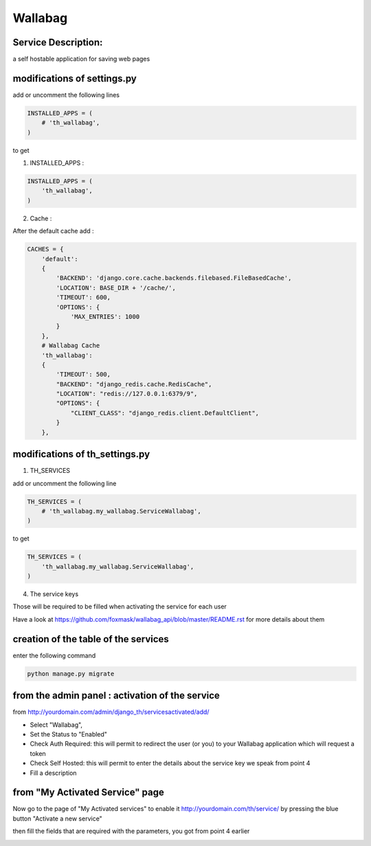 Wallabag
========

Service Description:
--------------------

a self hostable application for saving web pages

.. image:: https://raw.githubusercontent.com/foxmask/wallabag_api/master/wallabag.png

modifications of settings.py
----------------------------

add or uncomment the following lines

.. code-block:: python

    INSTALLED_APPS = (
        # 'th_wallabag',
    )

to get

1) INSTALLED_APPS :

.. code-block:: python

    INSTALLED_APPS = (
        'th_wallabag',
    )

2) Cache :

After the default cache add :

.. code-block:: python

    CACHES = {
        'default':
        {
            'BACKEND': 'django.core.cache.backends.filebased.FileBasedCache',
            'LOCATION': BASE_DIR + '/cache/',
            'TIMEOUT': 600,
            'OPTIONS': {
                'MAX_ENTRIES': 1000
            }
        },
        # Wallabag Cache
        'th_wallabag':
        {
            'TIMEOUT': 500,
            "BACKEND": "django_redis.cache.RedisCache",
            "LOCATION": "redis://127.0.0.1:6379/9",
            "OPTIONS": {
                "CLIENT_CLASS": "django_redis.client.DefaultClient",
            }
        },

modifications of th_settings.py
-------------------------------

1) TH_SERVICES

add or uncomment the following line

.. code-block:: python

    TH_SERVICES = (
        # 'th_wallabag.my_wallabag.ServiceWallabag',
    )

to get

.. code-block:: python

    TH_SERVICES = (
        'th_wallabag.my_wallabag.ServiceWallabag',
    )

4) The service keys

Those will be required to be filled when activating the service for each user

Have a look at https://github.com/foxmask/wallabag_api/blob/master/README.rst for more details about them

creation of the table of the services
-------------------------------------

enter the following command

.. code-block:: bash

    python manage.py migrate


from the admin panel : activation of the service
------------------------------------------------

from http://yourdomain.com/admin/django_th/servicesactivated/add/


.. image:: https://raw.githubusercontent.com/foxmask/django-th/master/docs/admin_service_details.png


* Select "Wallabag",
* Set the Status to "Enabled"
* Check Auth Required: this will permit to redirect the user (or you) to your Wallabag application which will request a token
* Check Self Hosted: this will permit to enter the details about the service key we speak from point 4
* Fill a description

from "My Activated Service" page
--------------------------------

Now go to the page of "My Activated services" to enable it http://yourdomain.com/th/service/ by pressing the blue button
"Activate a new service"


.. image:: https://raw.githubusercontent.com/foxmask/django-th/master/docs/public_service_wallabag_add.png

then fill the fields that are required with the parameters, you got from point 4 earlier

.. image:: https://raw.githubusercontent.com/foxmask/django-th/master/docs/public_service_wallabag_settings.png

